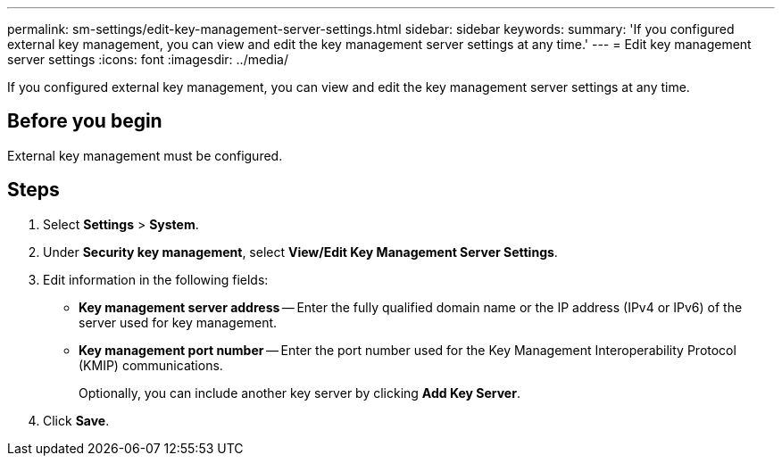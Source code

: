 ---
permalink: sm-settings/edit-key-management-server-settings.html
sidebar: sidebar
keywords: 
summary: 'If you configured external key management, you can view and edit the key management server settings at any time.'
---
= Edit key management server settings
:icons: font
:imagesdir: ../media/

[.lead]
If you configured external key management, you can view and edit the key management server settings at any time.

== Before you begin

External key management must be configured.

== Steps

. Select *Settings* > *System*.
. Under *Security key management*, select *View/Edit Key Management Server Settings*.
. Edit information in the following fields:
 ** *Key management server address* -- Enter the fully qualified domain name or the IP address (IPv4 or IPv6) of the server used for key management.
 ** *Key management port number* -- Enter the port number used for the Key Management Interoperability Protocol (KMIP) communications.
+
Optionally, you can include another key server by clicking *Add Key Server*.
. Click *Save*.

